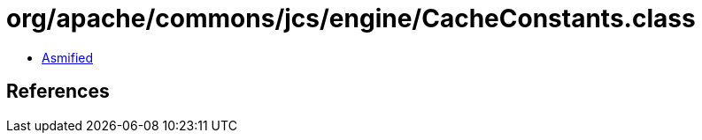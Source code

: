 = org/apache/commons/jcs/engine/CacheConstants.class

 - link:CacheConstants-asmified.java[Asmified]

== References

